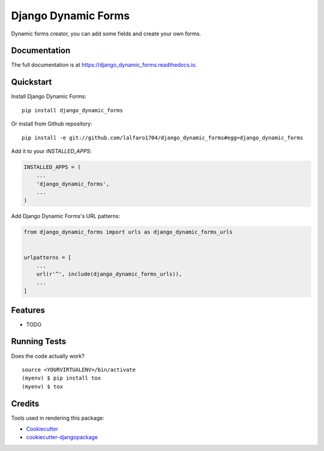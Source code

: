 =============================
Django Dynamic Forms
=============================

.. image:: https://badge.fury.io/py/django_dynamic_forms.svg
    :target: https://badge.fury.io/py/django_dynamic_forms

.. image:: https://travis-ci.org/lalfaro1704/django_dynamic_forms.svg?branch=master
    :target: https://travis-ci.org/lalfaro1704/django_dynamic_forms

.. image:: https://codecov.io/gh/lalfaro1704/django_dynamic_forms/branch/master/graph/badge.svg
    :target: https://codecov.io/gh/lalfaro1704/django_dynamic_forms

Dynamic forms creator, you can add some fields and create your own forms.

Documentation
-------------

The full documentation is at https://django_dynamic_forms.readthedocs.io.

Quickstart
----------

Install Django Dynamic Forms::

    pip install django_dynamic_forms

Or install from Github repository::

    pip install -e git://github.com/lalfaro1704/django_dynamic_forms#egg=django_dynamic_forms

Add it to your `INSTALLED_APPS`:

.. code-block:: python

    INSTALLED_APPS = (
        ...
        'django_dynamic_forms',
        ...
    )

Add Django Dynamic Forms's URL patterns:

.. code-block:: python

    from django_dynamic_forms import urls as django_dynamic_forms_urls


    urlpatterns = [
        ...
        url(r'^', include(django_dynamic_forms_urls)),
        ...
    ]

Features
--------

* TODO

Running Tests
-------------

Does the code actually work?

::

    source <YOURVIRTUALENV>/bin/activate
    (myenv) $ pip install tox
    (myenv) $ tox

Credits
-------

Tools used in rendering this package:

*  Cookiecutter_
*  `cookiecutter-djangopackage`_

.. _Cookiecutter: https://github.com/audreyr/cookiecutter
.. _`cookiecutter-djangopackage`: https://github.com/pydanny/cookiecutter-djangopackage
